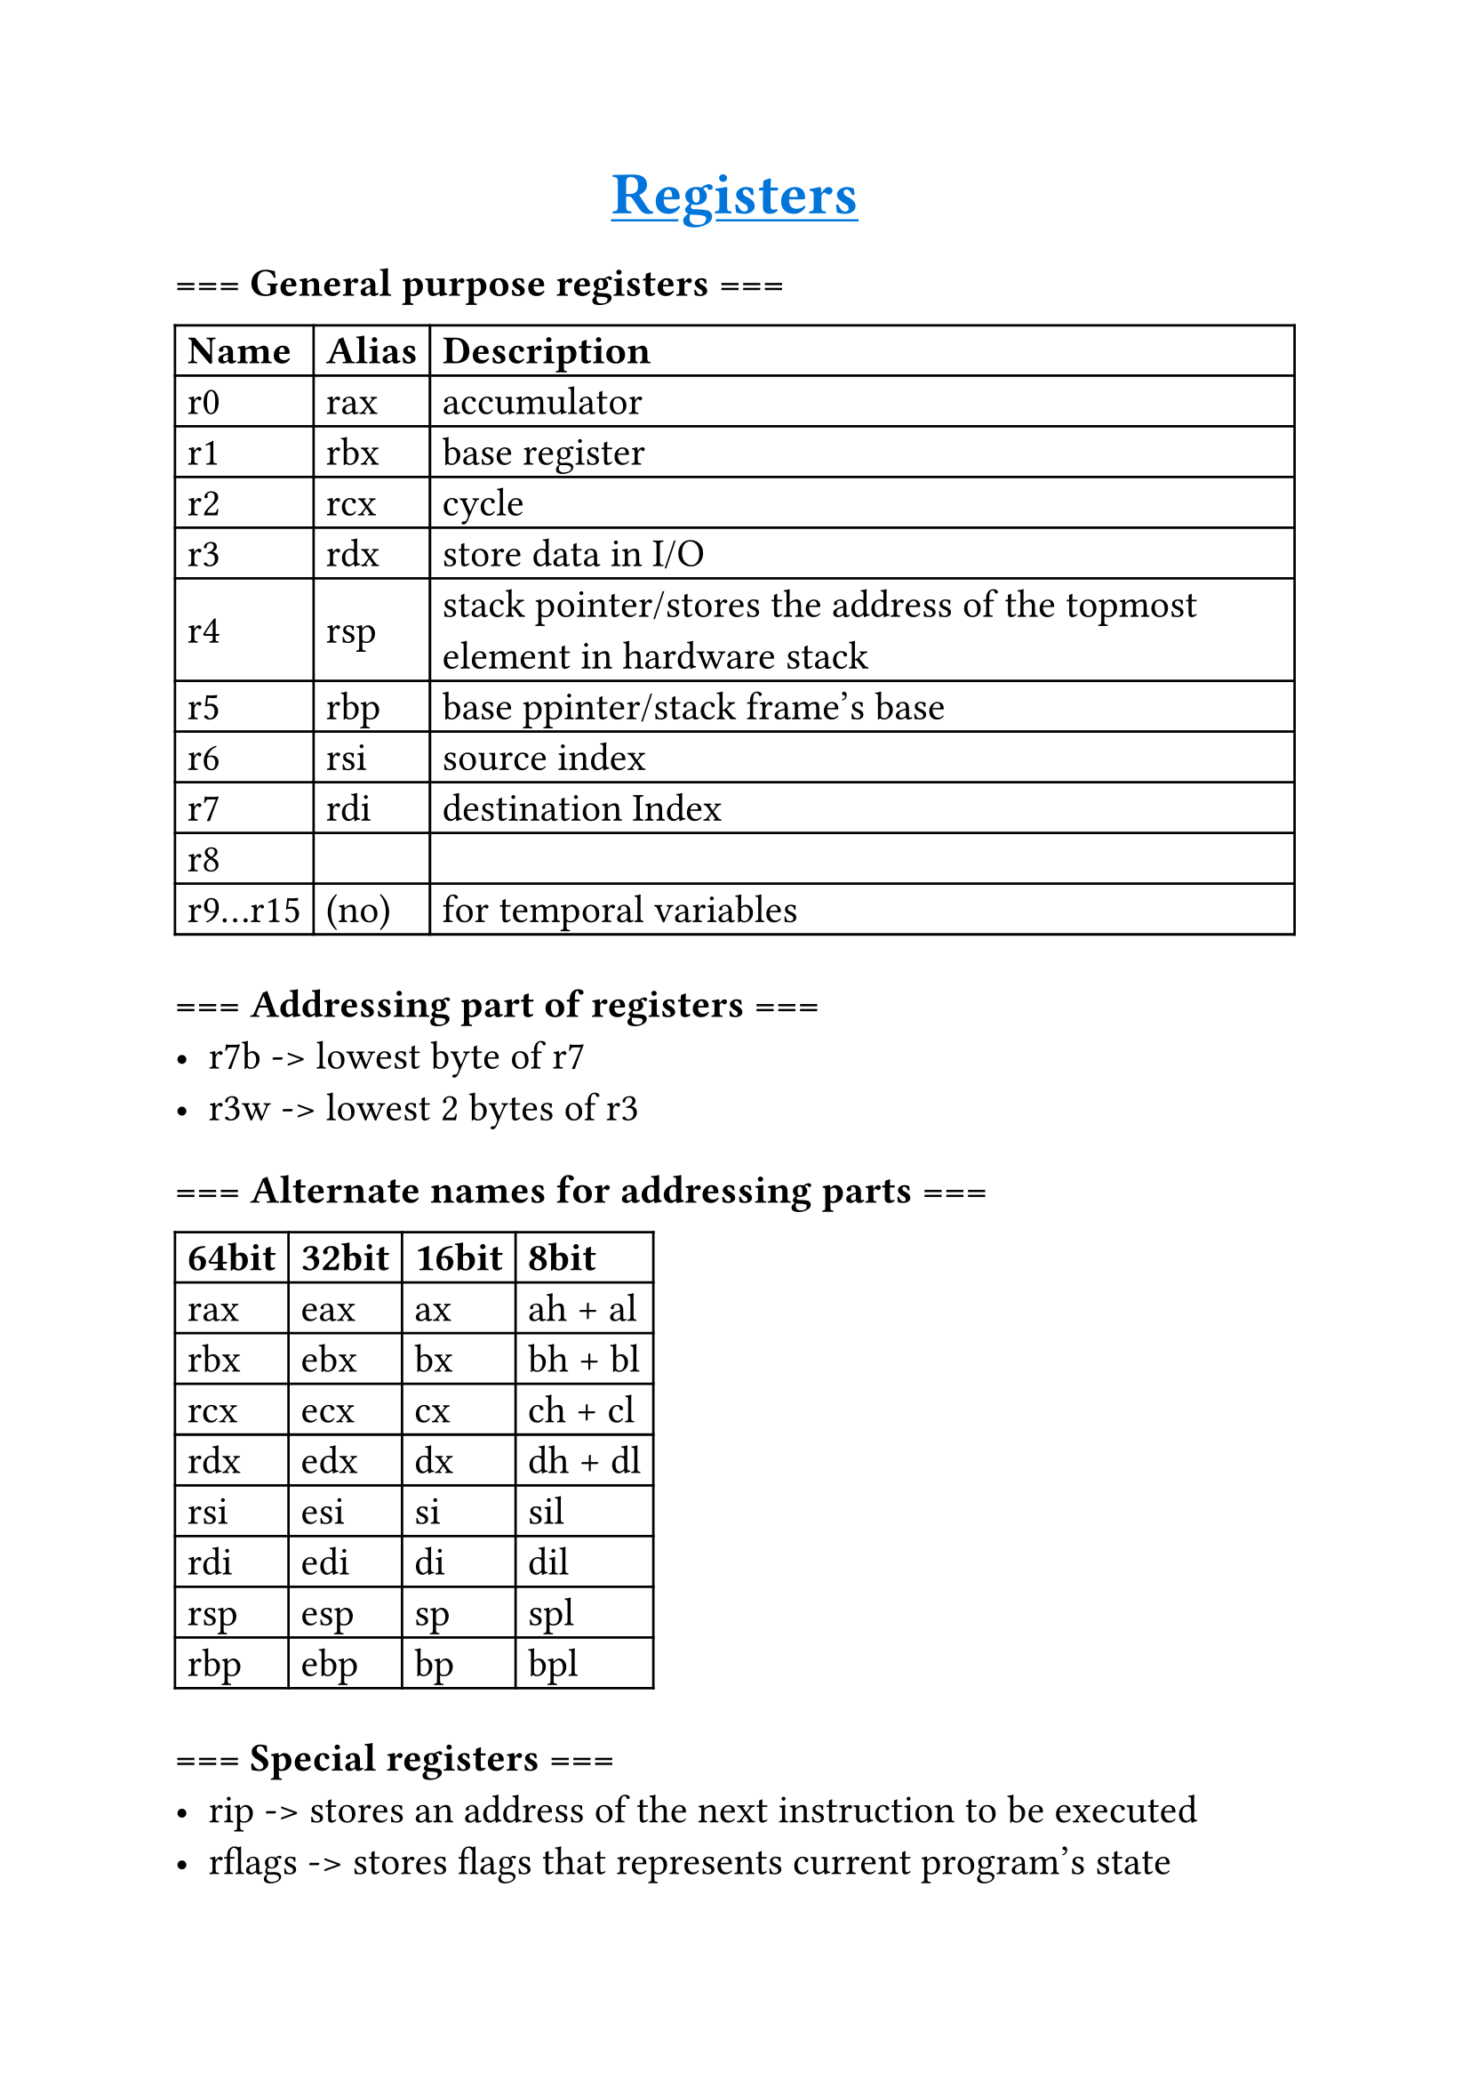 #set text(
    font: "Monaspace Radon Frozen",
    size: 16pt,
)

#align(center)[
    #underline(text(fill: blue, weight: "bold", size: 24pt)[Registers])
]
=== === General purpose registers ===
#table(
    columns: (auto, auto, auto),
    align: horizon,
    table.header([*Name*], [*Alias*], [*Description*]),
    [r0], [rax], [accumulator],
    [r1], [rbx], [base register],
    [r2], [rcx], [cycle],
    [r3], [rdx], [store data in I/O],
    [r4],
    [rsp],
    [stack pointer/stores the address of the topmost element in hardware stack],

    [r5], [rbp], [base ppinter/stack frame's base],
    [r6], [rsi], [source index],
    [r7], [rdi], [destination Index],
    [r8], [], [],
    [r9...r15], [(no)], [for temporal variables],
)

=== === Addressing part of registers ===
- r7b -> lowest byte of r7
- r3w -> lowest 2 bytes of r3

=== === Alternate names for addressing parts ===
#table(
    columns: (auto, auto, auto, auto),
    align: horizon,
    table.header([*64bit*], [*32bit*], [*16bit*], [*8bit*]),
    [rax], [eax], [ax], [ah + al],
    [rbx], [ebx], [bx], [bh + bl],
    [rcx], [ecx], [cx], [ch + cl],
    [rdx], [edx], [dx], [dh + dl],
    [rsi], [esi], [si], [sil],
    [rdi], [edi], [di], [dil],
    [rsp], [esp], [sp], [spl],
    [rbp], [ebp], [bp], [bpl],
)

=== === Special registers ===
- rip -> stores an address of the next instruction to be executed
- rflags -> stores flags that represents current program's state
- rflags -- eflags -- flags

=== === Flags in rflags ===
==== status flags (set by CPU after arithmetic and logical instructions)
- CF(Carry) -> Bit 0: unsigned arithmetic operation generated a carry (addition) or a borrow (subtraction)
    - This indicates an overflow for unsigned integers
- ZF(Zero) -> Bit 6: result of an operation was zero
- SF(Sign) -> Bit 7: result of an operation is negative (i.e., the most significant bit is set)
- OF(Overflow) -> Bit 11: signed arithmetic operation overflowed
- PF(Parity) -> Bit 2: number of set (1) bits in the least significant byte of the result is even and cleared if odd
- AF(Auxiliary Carry) -> Bit 4: carry occurred from bit 3 to bit 4 (a nibble carry)
    - this is used for Binary-Coded Decimal (BCD) arithmetic

==== control flags (controls specific CPU operations)
- DF (Direction Flag) - Bit 10: controls the direction of string operations (MOVS, CMPS, SCAS, etc.)
    - 0 (Clear): Increment (process strings from low to high addresses)
    - 1 (Set): Decrement (process strings from high to low addresses)
    - Instructions: CLD (Clear Direction Flag), STD (Set Direction Flag)

==== system flags (set by the OS)
- IF (Interrupt Enable Flag) - Bit 9: controls whether the CPU will respond to maskable hardware interrupts
    - 1 (Set): interrupts are enabled. (Normal operation)
    - 0 (Clear): interrupts are disabled. (Used in critical sections of code)
    - Instructions: STI (Set Interrupts), CLI (Clear Interrupts)
- TF (Trap Flag) - Bit 8: controls single-step mode for debugging
    - 1 (Set): the CPU generates a debug exception after every instruction, allowing a debugger to take control. This is how breakpoints and step-by-step execution work
    - 0 (Clear): normal execution
